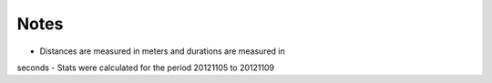 
Notes 
=====

- Distances are measured in meters and durations are measured in
seconds
- Stats were calculated for the period 20121105 to 20121109
